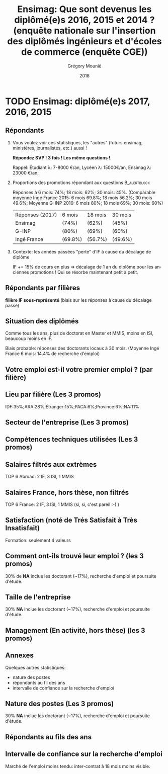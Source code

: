 #+TITLE: Ensimag: Que sont devenus les diplômé(e)s 2016, 2015 et 2014 ? (enquête nationale sur l'insertion des diplômés ingénieurs et d'écoles de commerce (enquête CGE))
#+DATE: 2018
#+AUTHOR: Grégory Mounié
#+EMAIL: gregory.mounie@imag.fr
#+OPTIONS: ':nil *:t -:t ::t <:t H:2 \n:nil ^:t arch:headline
#+OPTIONS: author:t c:nil creator:comment d:(not "LOGBOOK") date:t
#+OPTIONS: e:t email:nil f:t inline:t num:t p:nil pri:nil stat:t
#+OPTIONS: tags:t tasks:t tex:t timestamp:t toc:nil todo:t |:t
#+DESCRIPTION:
#+EXCLUDE_TAGS: noexport
#+KEYWORDS:
#+LANGUAGE: en
#+SELECT_TAGS: export

#+OPTIONS: H:2
#+BEAMER_COLOR_THEME: spruce
#+BEAMER_FONT_THEME:
#+BEAMER_HEADER:  \usecolortheme{rose} \usecolortheme{dolphin}
#+BEAMER_INNER_THEME:
#+BEAMER_OUTER_THEME:
#+BEAMER_THEME: Warsaw
#+LATEX_CLASS: beamer
#+LATEX_CLASS_OPTIONS: [presentation]
#+STARTUP: beamer

* TODO Ensimag: diplômé(e)s 2017, 2016, 2015

** Répondants
   
*** Vous voulez voir ces statistiques, les "autres" (futurs ensimag, ministères, journalistes, etc.) aussi !
    *Répondez SVP ! 3 fois ! Les même questions !*.

    Rappel: Étudiant \lambda: 7-8000 \euro/an, Lycéen \lambda: 15000\euro/an, Ensimag \lambda: 23000 \euro/an;
*** Proportions des promotions répondant aux questions         :B_alertblock:
    :PROPERTIES:
    :BEAMER_env: alertblock
    :END:
   Réponses à 6 mois: 74%; 18 mois: 62%; 30 mois: 45%.  (Comparable
   moyenne Ingé France 2015: 6 mois 69.8%; 18 mois 56.2%; 30 mois
   49.6%; Moyenne G-INP 2016: 6 mois 80%; 18 mois 69%; 30 mois: 60%)

   | Réponses (2017) | 6 mois  | 18 mois | 30 mois |
   | Ensimag         | (74%)   | (62%)   | (45%)   |
   | G-INP           | (80%)   | (69%)   | (60%)   |
   | Ingé France     | (69.8%) | (56.7%) | (49.6%) |

*** Contexte: les années passées "perte" d'IF à cause du décalage de diplôme
    IF += 15% de cours en plus \Rightarrow décalage de 1 an du diplôme pour les
    anciennes promotions ! Qui se résorbe maintenant petit à petit.

** Répondants par filières

   *filière IF sous-représenté* (biais sur les réponses à cause du
   décalage passé)

   #+ATTR_LATEX: :width 12cm :height 6cm
   [[./../Output/ensimag_2017_repondants_filiere.png]]

** Situation des diplômés

   Comme tous les ans, plus de doctorat en Master et MMIS, moins en
   ISI, beaucoup moins en IF.
   # Comme tous les ans, pas de grande différence entre filières sauf sur
   # le doctorat. Plus de doctorat en Master (50%?), MMIS(27%), SLE
   # (18%), (ISSC 20%?), un peu moins en ISI (8%), beaucoup moins en IF
   # (3%).
   Biais probable: réponses des doctorants locaux à 30 mois. 
   (Moyenne Ingé France 6 mois: 14.4% de recherche d'emploi)

 #+ATTR_LATEX: :width 11cm
 [[./../Output/ensimag_2017_situation.png]]


** Votre emploi est-il votre premier emploi ? (par filière)

 #+ATTR_LATEX: :width 11cm
 [[./../Output/ensimag_2017_premieremploi.png]]


** Lieu par filière (Les 3 promos)
   IDF:35%;ARA:28%;Étranger:15%;PACA:6%;Province:6%;NA:11%

 #+ATTR_LATEX: :width 11.5cm :height 7cm
 [[./../Output/ensimag_2017_lieu.png]]

** Secteur de l'entreprise (Les 3 promos)

   #+ATTR_LATEX: :width 12cm :height 7cm
   [[./../Output/ensimag_2017_secteurs_filiere.png]]

** Compétences techniques utilisées (Les 3 promos)

 #+ATTR_LATEX: :width 12cm :height 7cm
 [[./../Output/ensimag_2017_competence.png]]
   


** Salaires filtrés aux extrèmes
   TOP 6 Abroad: 2 IF, 3 ISI, 1 MMIS 
 #+ATTR_LATEX: :width 12cm :height 7cm
 [[./../Output/ensimag_2017_salaire_total_inf100000.png]]

** Salaires France, hors thèse, non filtrés
   TOP 6 France: 2 IF, 3 ISI, 1 MMIS (si, si, c'est pareil :-) )

 #+ATTR_LATEX: :width 12cm :height 7cm
 [[./../Output/ensimag_2017_salaire_france_industrie.png]]


** Satisfaction (noté de Trés Satisfait à Très Insatisfait)
   Formation: seulement 4 valeurs

 #+ATTR_LATEX: :width 12cm :height 7cm
 [[./../Output/ensimag_2017_satisfaction.png]]

** Comment ont-ils trouvé leur emploi ? (les 3 promos)   
30% de *NA* inclue les doctorant (~17%), recherche d'emploi et poursuite d'étude.

 #+ATTR_LATEX: :width 11cm
[[./../Output/ensimag_2017_methode.png]]

** Taille de l'entreprise
30% *NA* inclue les doctorant (~17%), recherche d'emploi et poursuite d'étude.

 #+ATTR_LATEX: :width 11cm
 [[./../Output/ensimag_2017_tailles.png]]

** Management (En activité, hors thèse) (les 3 promos)
 #+ATTR_LATEX: :width 11cm
 [[./../Output/ensimag_2017_management.png]]


** Annexes
   Quelques autres statistiques:
   - nature des postes
   - répondants au fil des ans
   - intervalle de confiance sur la recherche d'emploi

** Nature des postes (Les 3 promos)
30% *NA* inclue les doctorant (~17%), recherche d'emploi et poursuite d'étude.

 #+ATTR_LATEX: :width 12cm :height 6cm
 [[./../Output/ensimag_2017_postes.png]]


** Répondants au fils des ans

 #+ATTR_LATEX: :width 11.5cm :height 7cm
 [[./../Output/repondants17.png]]

** Intervalle de confiance sur la recherche d'emploi

Marché de l'emploi moins tendu: inter-contrat à 18 mois moins visible.

 #+ATTR_LATEX: :width 6cm
 [[./../Output/ensimag_itchomeur_6mois.png]]
 #+ATTR_LATEX: :width 6cm
 [[./../Output/ensimag_itchomeur_18mois.png]]



* Demandes							   :noexport:
** DONE part à l'étranger
** DONE satisfaction travail et formation
** DONE salaire boxplot
** DONE combien d'emploi avant la situation
   - premier emploi
** DONE taux d'abstention
** DONE compétence les plus utiles
** DONE combien on travailler dans la boite à la fin du PFE
   - méthode pour trouver leur emploi
** DONE % doctorat
** DONE taille des entreprises
** DONE % de poursuite d'étude
** DONE localisation
** DONE salaire moyen juste France et entreprises
** DONE proportion de management
